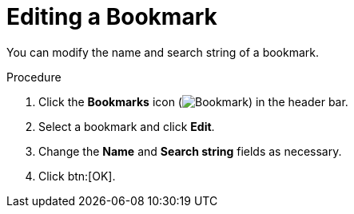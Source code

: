 :_content-type: PROCEDURE
[id="Editing_a_bookmark"]
= Editing a Bookmark

You can modify the name and search string of a bookmark.

.Procedure

. Click the *Bookmarks* icon (image:images/Bookmark.png[]) in the header bar.
. Select a bookmark and click *Edit*.
. Change the *Name* and *Search string* fields as necessary.
. Click btn:[OK].
